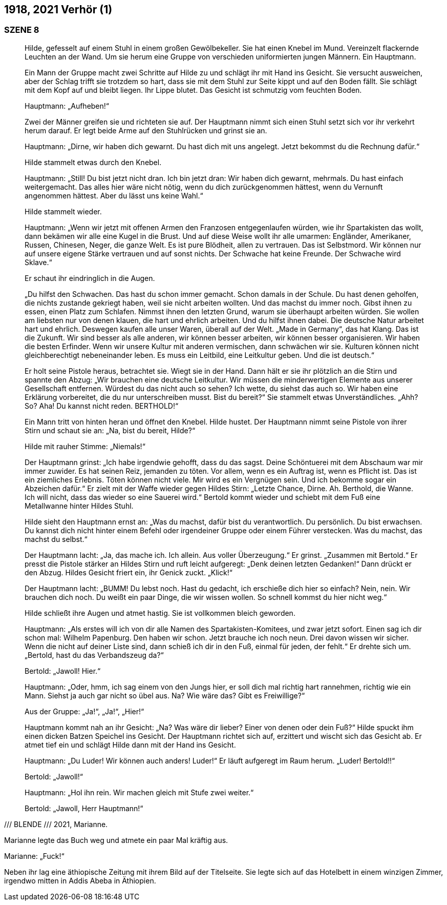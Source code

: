 == [big-number]#1918, 2021#	Verhör (1) 

=== SZENE 8

____
Hilde, gefesselt auf einem Stuhl in einem großen Gewölbekeller.
Sie hat einen Knebel im Mund.
Vereinzelt flackernde Leuchten an der Wand.
Um sie herum eine Gruppe von verschieden uniformierten jungen Männern.
Ein Hauptmann.

Ein Mann der Gruppe macht zwei Schritte auf Hilde zu und schlägt ihr mit Hand ins Gesicht.
Sie versucht ausweichen, aber der Schlag trifft sie trotzdem so hart, dass sie mit dem Stuhl zur Seite kippt und auf den Boden fällt.
Sie schlägt mit dem Kopf auf und bleibt liegen.
Ihr Lippe blutet.
Das Gesicht ist schmutzig vom feuchten Boden.

Hauptmann: „Aufheben!“

Zwei der Männer greifen sie und richteten sie auf.
Der Hauptmann nimmt sich einen Stuhl setzt sich vor ihr verkehrt herum darauf.
Er legt beide Arme auf den Stuhlrücken und grinst sie an.

Hauptmann: „Dirne, wir haben dich gewarnt.
Du hast dich mit uns angelegt.
Jetzt bekommst du die Rechnung dafür.“

Hilde stammelt etwas durch den Knebel.

Hauptmann: „Still!
Du bist jetzt nicht dran.
Ich bin jetzt dran: Wir haben dich gewarnt, mehrmals.
Du hast einfach weitergemacht.
Das alles hier wäre nicht nötig, wenn du dich zurückgenommen hättest, wenn du Vernunft angenommen hättest.
Aber du lässt uns keine Wahl.“

Hilde stammelt wieder.

Hauptmann: „Wenn wir jetzt mit offenen Armen den Franzosen entgegenlaufen würden, wie ihr Spartakisten das wollt, dann bekämen wir alle eine Kugel in die Brust.
Und auf diese Weise wollt ihr alle umarmen: Engländer, Amerikaner, Russen, Chinesen, Neger, die ganze Welt.
Es ist pure Blödheit, allen zu vertrauen.
Das ist Selbstmord.
Wir können nur auf unsere eigene Stärke vertrauen und auf sonst nichts.
Der Schwache hat keine Freunde.
Der Schwache wird Sklave.“

Er schaut ihr eindringlich in die Augen.

„Du hilfst den Schwachen.
Das hast du schon immer gemacht.
Schon damals in der Schule.
Du hast denen geholfen, die nichts zustande gekriegt haben, weil sie nicht arbeiten wollten.
Und das machst du immer noch.
Gibst ihnen zu essen, einen Platz zum Schlafen.
Nimmst ihnen den letzten Grund, warum sie überhaupt arbeiten würden.
Sie wollen am liebsten nur von denen klauen, die hart und ehrlich arbeiten.
Und du hilfst ihnen dabei.
Die deutsche Natur arbeitet hart und ehrlich.
Deswegen kaufen alle unser Waren, überall auf der Welt.
„Made in Germany“, das hat Klang.
Das ist die Zukunft.
Wir sind besser als alle anderen, wir können besser arbeiten, wir können besser organisieren.
Wir haben die besten Erfinder.
Wenn wir unsere Kultur mit anderen vermischen, dann schwächen wir sie.
Kulturen können nicht gleichberechtigt nebeneinander leben.
Es muss ein Leitbild, eine Leitkultur geben.
Und die ist deutsch.“

Er holt seine Pistole heraus, betrachtet sie.
Wiegt sie in der Hand.
Dann hält er sie ihr plötzlich an die Stirn und spannte den Abzug:
„Wir brauchen eine deutsche Leitkultur.
Wir müssen die minderwertigen Elemente aus unserer Gesellschaft entfernen.
Würdest du das nicht auch so sehen?
Ich wette, du siehst das auch so.
Wir haben eine Erklärung vorbereitet, die du nur unterschreiben musst.
Bist du bereit?“
Sie stammelt etwas Unverständliches.
„Ahh? So? Aha!
Du kannst nicht reden.
BERTHOLD!“

Ein Mann tritt von hinten heran und öffnet den Knebel.
Hilde hustet.
Der Hauptmann nimmt seine Pistole von ihrer Stirn und schaut sie an: „Na, bist du bereit, Hilde?“

Hilde mit rauher Stimme: „Niemals!“

Der Hauptmann grinst: „Ich habe irgendwie gehofft, dass du das sagst.
Deine Schöntuerei mit dem Abschaum war mir immer zuwider.
Es hat seinen Reiz, jemanden zu töten.
Vor allem, wenn es ein Auftrag ist, wenn es Pflicht ist.
Das ist ein ziemliches Erlebnis.
Töten können nicht viele.
Mir wird es ein Vergnügen sein.
Und ich bekomme sogar ein Abzeichen dafür.“
Er zielt mit der Waffe wieder gegen Hildes Stirn:
„Letzte Chance, Dirne.
Ah.
Berthold, die Wanne.
Ich will nicht, dass das wieder so eine Sauerei wird.“
Bertold kommt wieder und schiebt mit dem Fuß eine Metallwanne hinter Hildes Stuhl.

Hilde sieht den Hauptmann ernst an: „Was du machst, dafür bist du verantwortlich.
Du persönlich.
Du bist erwachsen.
Du kannst dich nicht hinter einem Befehl oder irgendeiner Gruppe oder einem Führer verstecken.
Was du machst, das machst du selbst.“

Der Hauptmann lacht: „Ja, das mache ich.
Ich allein.
Aus voller Überzeugung.“
Er grinst.
„Zusammen mit Bertold.“
Er presst die Pistole stärker an Hildes Stirn und ruft leicht aufgeregt: „Denk deinen letzten Gedanken!“ Dann drückt er den Abzug.
Hildes Gesicht friert ein, ihr Genick zuckt.
„Klick!“ 

Der Hauptmann lacht: „BUMM! Du lebst noch.
Hast du gedacht, ich erschieße dich hier so einfach?
Nein, nein.
Wir brauchen dich noch.
Du weißt ein paar Dinge, die wir wissen wollen.
So schnell kommst du hier nicht weg.“

Hilde schließt ihre Augen und atmet hastig.
Sie ist vollkommen bleich geworden.

Hauptmann: „Als erstes will ich von dir alle Namen des Spartakisten-Komitees, und zwar jetzt sofort.
Einen sag ich dir schon mal: Wilhelm Papenburg.
Den haben wir schon.
Jetzt brauche ich noch neun.
Drei davon wissen wir sicher.
Wenn die nicht auf deiner Liste sind, dann schieß ich dir in den Fuß, einmal für jeden, der fehlt.“ Er drehte sich um.
„Bertold, hast du das Verbandszeug da?“

Bertold: „Jawoll! Hier.“

Hauptmann: „Oder, hmm, ich sag einem von den Jungs hier, er soll dich mal richtig hart rannehmen, richtig wie ein Mann.
Siehst ja auch gar nicht so übel aus.
Na?
Wie wäre das?
Gibt es Freiwillige?“

Aus der Gruppe: „Ja!“, „Ja!“, „Hier!“

Hauptmann kommt nah an ihr Gesicht: „Na?
Was wäre dir lieber?
Einer von denen oder dein Fuß?“
Hilde spuckt ihm einen dicken Batzen Speichel ins Gesicht.
Der Hauptmann richtet sich auf, erzittert und wischt sich das Gesicht ab.
Er atmet tief ein und schlägt Hilde dann mit der Hand ins Gesicht.

Hauptmann: „Du Luder! Wir können auch anders! Luder!“
Er läuft aufgeregt im Raum herum.
„Luder! Bertold!!“

Bertold: „Jawoll!“ 

Hauptmann: „Hol ihn rein.
Wir machen gleich mit Stufe zwei weiter.“

Bertold: „Jawoll, Herr Hauptmann!“ 
____

/// BLENDE /// 2021, Marianne.

Marianne legte das Buch weg und atmete ein paar Mal kräftig aus.

Marianne: „Fuck!“

Neben ihr lag eine äthiopische Zeitung mit ihrem Bild auf der Titelseite.
Sie legte sich auf das Hotelbett in einem winzigen Zimmer, irgendwo mitten in Addis Abeba in Äthiopien.

